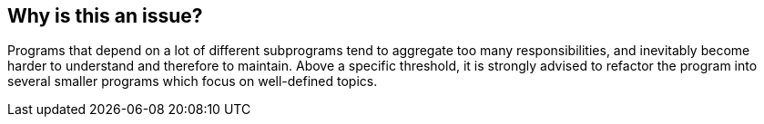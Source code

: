 == Why is this an issue?

Programs that depend on a lot of different subprograms tend to aggregate too many responsibilities, and inevitably become harder to understand and therefore to maintain. Above a specific threshold, it is strongly advised to refactor the program into several smaller programs which focus on well-defined topics.


ifdef::env-github,rspecator-view[]

'''
== Implementation Specification
(visible only on this page)

=== Message

X subprograms are called, which is greater than the Y authorized.


=== Parameters

.Threshold
****

----
50
----

Maximum number of different subprograms called in a program
****


'''
== Comments And Links
(visible only on this page)

=== on 20 Mar 2015, 19:57:30 Ann Campbell wrote:
\[~pierre-yves.nicolas] does this rule raise issues for the total number of subprogram calls (i.e. if I call subprogram A 50 times) or on the number of different subprograms called (A, B, C, D, ... AA, BB, CC, DD...)

=== on 23 Mar 2015, 08:39:42 Pierre-Yves Nicolas wrote:
It's based on the number of different subprograms called.

endif::env-github,rspecator-view[]
